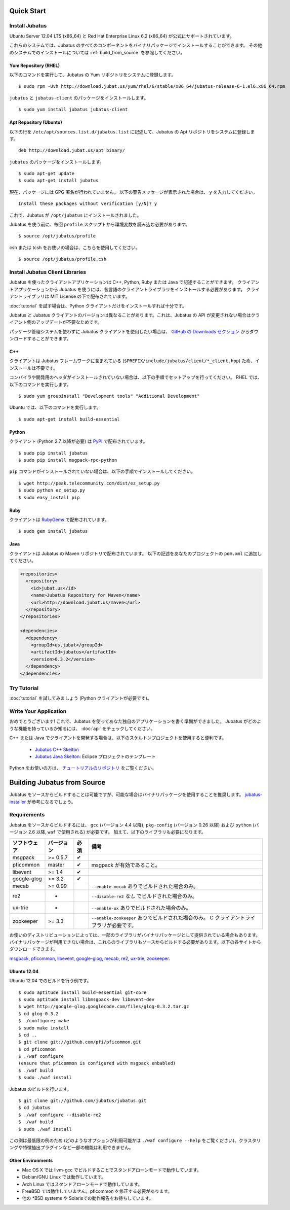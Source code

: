 
Quick Start
===========


Install Jubatus
---------------

Ubuntu Server 12.04 LTS (x86_64) と Red Hat Enterprise Linux 6.2 (x86_64) が公式にサポートされています。

これらのシステムでは、Jubatus のすべてのコンポーネントをバイナリパッケージでインストールすることができます。
その他のシステムでのインストールについては :ref:`build_from_source` を参照してください。

Yum Repository (RHEL)
~~~~~~~~~~~~~~~~~~~~~

以下のコマンドを実行して、Jubatus の Yum リポジトリをシステムに登録します。

::

  $ sudo rpm -Uvh http://download.jubat.us/yum/rhel/6/stable/x86_64/jubatus-release-6-1.el6.x86_64.rpm

``jubatus`` と ``jubatus-client`` のパッケージをインストールします。

::

  $ sudo yum install jubatus jubatus-client

Apt Repository (Ubuntu)
~~~~~~~~~~~~~~~~~~~~~~~

以下の行を ``/etc/apt/sources.list.d/jubatus.list`` に記述して、Jubatus の Apt リポジトリをシステムに登録します。

::

  deb http://download.jubat.us/apt binary/

``jubatus`` のパッケージをインストールします。

::

  $ sudo apt-get update
  $ sudo apt-get install jubatus

現在、パッケージには GPG 署名が行われていません。
以下の警告メッセージが表示された場合は、 ``y`` を入力してください。

::

  Install these packages without verification [y/N]? y

これで、Jubatus が ``/opt/jubatus`` にインストールされました。

Jubatus を使う前に、毎回 ``profile`` スクリプトから環境変数を読み込む必要があります。

::

  $ source /opt/jubatus/profile

csh または tcsh をお使いの場合は、こちらを使用してください。

::

  $ source /opt/jubatus/profile.csh


Install Jubatus Client Libraries
--------------------------------

Jubatus を使ったクライアントアプリケーションは C++, Python, Ruby または Java で記述することができます。
クライアントアプリケーションから Jubatus を使うには、各言語のクライアントライブラリをインストールする必要があります。
クライアントライブラリは MIT License の下で配布されています。

:doc:`tutorial` を試す場合は、Python クライアントだけをインストールすれば十分です。

Jubatus と Jubatus クライアントのバージョンは異なることがあります。これは、Jubatus の API が変更されない場合はクライアント側のアップデートが不要なためです。

パッケージ管理システムを使わずに Jubatus クライアントを使用したい場合は、 `GitHub の Downloads セクション <https://github.com/jubatus/jubatus/downloads>`_ からダウンロードすることができます。

C++
~~~

クライアントは Jubatus フレームワークに含まれている (``$PREFIX/include/jubatus/client/*_client.hpp``) ため、インストールは不要です。

コンパイラや開発用のヘッダがインストールされていない場合は、以下の手順でセットアップを行ってください。
RHEL では、以下のコマンドを実行します。

::

  $ sudo yum groupinstall "Development tools" "Additional Development"

Ubuntu では、以下のコマンドを実行します。

::

  $ sudo apt-get install build-essential

Python
~~~~~~

クライアント (Python 2.7 以降が必要) は `PyPI <http://pypi.python.org/pypi/jubatus>`_ で配布されています。

::

  $ sudo pip install jubatus
  $ sudo pip install msgpack-rpc-python

``pip`` コマンドがインストールされていない場合は、以下の手順でインストールしてください。

::

  $ wget http://peak.telecommunity.com/dist/ez_setup.py
  $ sudo python ez_setup.py
  $ sudo easy_install pip

Ruby
~~~~

クライアントは `RubyGems <http://rubygems.org/gems/jubatus>`_ で配布されています。

::

  $ sudo gem install jubatus

Java
~~~~

クライアントは Jubatus の Maven リポジトリで配布されています。
以下の記述をあなたのプロジェクトの ``pom.xml`` に追加してください。

.. code-block:: xml

   <repositories>
     <repository>
       <id>jubat.us</id>
       <name>Jubatus Repository for Maven</name>
       <url>http://download.jubat.us/maven</url>
     </repository>
   </repositories>

   <dependencies>
     <dependency>
       <groupId>us.jubat</groupId>
       <artifactId>jubatus</artifactId>
       <version>0.3.2</version>
     </dependency>
   </dependencies>


Try Tutorial
------------

:doc:`tutorial` を試してみましょう (Python クライアントが必要です)。


Write Your Application
----------------------

おめでとうございます!
これで、Jubatus を使ってあなた独自のアプリケーションを書く準備ができました。
Jubatus がどのような機能を持っているか知るには、 :doc:`api` をチェックしてください。

C++ または Java でクライアントを開発する場合は、以下のスケルトンプロジェクトを使用すると便利です。

  - `Jubatus C++ Skelton <https://github.com/jubatus/jubatus-cpp-skelton>`_
  - `Jubatus Java Skelton <https://github.com/jubatus/jubatus-java-skelton>`_: Eclipse プロジェクトのテンプレート

Python をお使いの方は、 `チュートリアルのリポジトリ <https://github.com/jubatus/jubatus-tutorial-python>`_ をご覧ください。


.. _build_from_source-ja:

Building Jubatus from Source
============================

Jubatus をソースからビルドすることは可能ですが、可能な場合はバイナリパッケージを使用することを推奨します。
`jubatus-installer <https://github.com/odasatoshi/jubatus-installer>`_ が参考になるでしょう。

.. _requirements-ja:

Requirements
------------

Jubatus をソースからビルドするには、 ``gcc`` (バージョン 4.4 以降), ``pkg-config`` (バージョン 0.26 以降) および ``python`` (バージョン 2.6 以降,  ``waf`` で使用される) が必要です。
加えて、以下のライブラリも必要になります。

============ ========== ======== ======================================================
ソフトウェア バージョン 必須     備考
============ ========== ======== ======================================================
msgpack      >= 0.5.7   ✔
pficommon    master     ✔         msgpack が有効であること。
libevent     >= 1.4     ✔
google-glog  >= 3.2     ✔
mecab        >= 0.99              ``--enable-mecab`` ありでビルドされた場合のみ。
re2          -                    ``--disable-re2`` *なし* でビルドされた場合のみ。
ux-trie      -                    ``--enable-ux`` ありでビルドされた場合のみ。
zookeeper    >= 3.3               ``--enable-zookeeper`` ありでビルドされた場合のみ。
                                  C クライアントライブラリが必要です。
============ ========== ======== ======================================================

お使いのディストリビューションによっては、一部のライブラリがバイナリパッケージとして提供されている場合もあります。
バイナリパッケージが利用できない場合は、これらのライブラリもソースからビルドする必要があります。以下の各サイトからダウンロードできます。

`msgpack <http://msgpack.org/>`_,
`pficommon <https://github.com/pfi/pficommon>`_,
`libevent <http://libevent.org/>`_,
`google-glog <http://code.google.com/p/google-glog/>`_,
`mecab <http://code.google.com/p/mecab/>`_,
`re2 <http://code.google.com/p/re2/>`_,
`ux-trie <http://code.google.com/p/ux-trie/>`_,
`zookeeper <http://zookeeper.apache.org/>`_.

Ubuntu 12.04
~~~~~~~~~~~~

Ubuntu 12.04 でのビルドを行う例です。

::

  $ sudo aptitude install build-essential git-core
  $ sudo aptitude install libmsgpack-dev libevent-dev
  $ wget http://google-glog.googlecode.com/files/glog-0.3.2.tar.gz
  $ cd glog-0.3.2
  $ ./configure; make
  $ sudo make install
  $ cd ..
  $ git clone git://github.com/pfi/pficommon.git
  $ cd pficommon
  $ ./waf configure
  (ensure that pficommon is configured with msgpack enbabled)
  $ ./waf build
  $ sudo ./waf install

Jubatus のビルドを行います。

::

  $ git clone git://github.com/jubatus/jubatus.git
  $ cd jubatus
  $ ./waf configure --disable-re2
  $ ./waf build
  $ sudo ./waf install

この例は最低限の例のため (どのようなオプションが利用可能かは ``./waf configure --help`` をご覧ください)、クラスタリングや特徴抽出プラグインなど一部の機能は利用できません。

Other Environments
~~~~~~~~~~~~~~~~~~

- Mac OS X では llvm-gcc でビルドすることでスタンドアローンモードで動作しています。
- Debian/GNU Linux では動作しています。
- Arch Linux ではスタンドアローンモードで動作しています。
- FreeBSD では動作していません。pficommon を修正する必要があります。
- 他の \*BSD systems や Solarisでの動作報告をお待ちしています。
